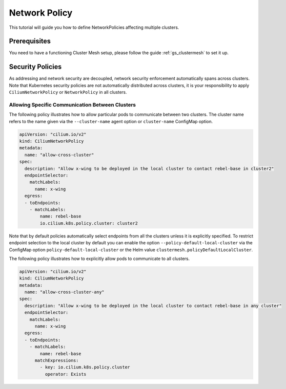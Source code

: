 .. _gs_clustermesh_network_policy:

**************
Network Policy
**************

This tutorial will guide you how to define NetworkPolicies affecting multiple
clusters.

Prerequisites
#############

You need to have a functioning Cluster Mesh setup, please follow the guide
:ref:`gs_clustermesh` to set it up.

Security Policies
#################

As addressing and network security are decoupled, network security enforcement
automatically spans across clusters. Note that Kubernetes security policies are
not automatically distributed across clusters, it is your responsibility to
apply ``CiliumNetworkPolicy`` or ``NetworkPolicy`` in all clusters.

Allowing Specific Communication Between Clusters
================================================

The following policy illustrates how to allow particular pods to communicate
between two clusters. The cluster name refers to the name given via the
``--cluster-name`` agent option or ``cluster-name`` ConfigMap option.

.. code-block:: yaml

    apiVersion: "cilium.io/v2"
    kind: CiliumNetworkPolicy
    metadata:
      name: "allow-cross-cluster"
    spec:
      description: "Allow x-wing to be deployed in the local cluster to contact rebel-base in cluster2"
      endpointSelector:
        matchLabels:
          name: x-wing
      egress:
      - toEndpoints:
        - matchLabels:
            name: rebel-base
            io.cilium.k8s.policy.cluster: cluster2


Note that by default policies automatically select endpoints from all the clusters unless it is explicitly specified.
To restrict endpoint selection to the local cluster by default you can enable the option ``--policy-default-local-cluster``
via the ConfigMap option ``policy-default-local-cluster`` or the Helm value ``clustermesh.policyDefaultLocalCluster``.

The following policy illustrates how to explicitly allow pods to communicate to all clusters.

.. code-block:: yaml

    apiVersion: "cilium.io/v2"
    kind: CiliumNetworkPolicy
    metadata:
      name: "allow-cross-cluster-any"
    spec:
      description: "Allow x-wing to be deployed in the local cluster to contact rebel-base in any cluster"
      endpointSelector:
        matchLabels:
          name: x-wing
      egress:
      - toEndpoints:
        - matchLabels:
            name: rebel-base
          matchExpressions:
            - key: io.cilium.k8s.policy.cluster
              operator: Exists
